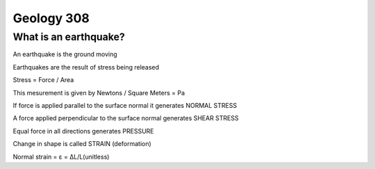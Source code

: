 ===========
Geology 308
===========

What is an earthquake?
----------------------

An earthquake is the ground moving

Earthquakes are the result of stress being released

Stress = Force / Area

This mesurement is given by Newtons / Square Meters = Pa

.. image:: http://www.tulane.edu/~sanelson/images/stress1.gif

If force is applied parallel to the surface normal it generates NORMAL STRESS

A force applied perpendicular to the surface normal generates SHEAR STRESS

Equal force in all directions generates PRESSURE

Change in shape is called STRAIN (deformation)

.. image:: http://www.ecourses.ou.edu/ebook/mechanics/ch01/sec013/media/d1321.gif

Normal strain = ε = ΔL/L(unitless)
